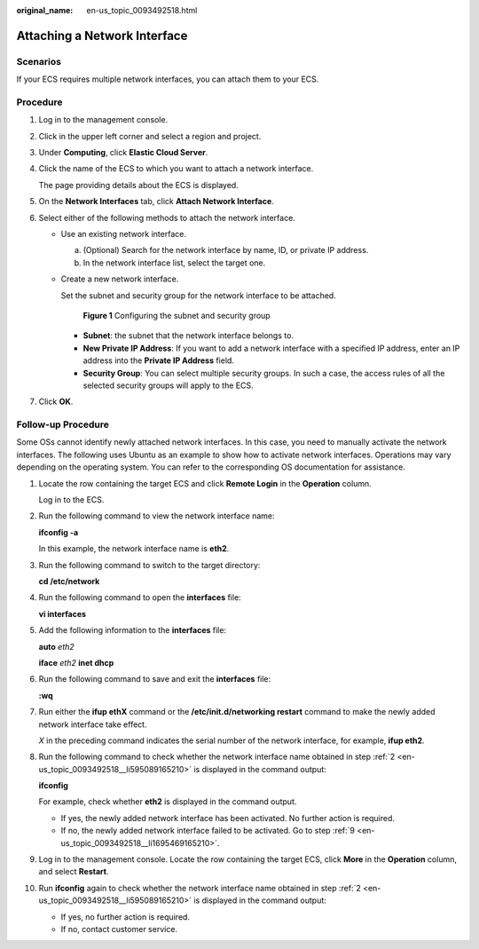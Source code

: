 :original_name: en-us_topic_0093492518.html

.. _en-us_topic_0093492518:

Attaching a Network Interface
=============================

Scenarios
---------

If your ECS requires multiple network interfaces, you can attach them to your ECS.

Procedure
---------

#. Log in to the management console.

#. Click |image1| in the upper left corner and select a region and project.

#. Under **Computing**, click **Elastic Cloud Server**.

#. Click the name of the ECS to which you want to attach a network interface.

   The page providing details about the ECS is displayed.

#. On the **Network Interfaces** tab, click **Attach Network Interface**.

#. Select either of the following methods to attach the network interface.

   -  Use an existing network interface.

      a. (Optional) Search for the network interface by name, ID, or private IP address.
      b. In the network interface list, select the target one.

   -  Create a new network interface.

      Set the subnet and security group for the network interface to be attached.


      .. figure:: /_static/images/en-us_image_0000002351500708.png
         :alt: **Figure 1** Configuring the subnet and security group

         **Figure 1** Configuring the subnet and security group

      -  **Subnet**: the subnet that the network interface belongs to.
      -  **New Private IP Address**: If you want to add a network interface with a specified IP address, enter an IP address into the **Private IP Address** field.
      -  **Security Group**: You can select multiple security groups. In such a case, the access rules of all the selected security groups will apply to the ECS.

#. Click **OK**.

Follow-up Procedure
-------------------

Some OSs cannot identify newly attached network interfaces. In this case, you need to manually activate the network interfaces. The following uses Ubuntu as an example to show how to activate network interfaces. Operations may vary depending on the operating system. You can refer to the corresponding OS documentation for assistance.

#. Locate the row containing the target ECS and click **Remote Login** in the **Operation** column.

   Log in to the ECS.

#. .. _en-us_topic_0093492518__li595089165210:

   Run the following command to view the network interface name:

   **ifconfig -a**

   In this example, the network interface name is **eth2**.

#. Run the following command to switch to the target directory:

   **cd /etc/network**

#. Run the following command to open the **interfaces** file:

   **vi interfaces**

#. Add the following information to the **interfaces** file:

   **auto** *eth2*

   **iface** *eth2* **inet dhcp**

#. Run the following command to save and exit the **interfaces** file:

   **:wq**

#. Run either the **ifup eth**\ **X** command or the **/etc/init.d/networking restart** command to make the newly added network interface take effect.

   *X* in the preceding command indicates the serial number of the network interface, for example, **ifup eth2**.

#. Run the following command to check whether the network interface name obtained in step :ref:`2 <en-us_topic_0093492518__li595089165210>` is displayed in the command output:

   **ifconfig**

   For example, check whether **eth2** is displayed in the command output.

   -  If yes, the newly added network interface has been activated. No further action is required.
   -  If no, the newly added network interface failed to be activated. Go to step :ref:`9 <en-us_topic_0093492518__li1695469165210>`.

#. .. _en-us_topic_0093492518__li1695469165210:

   Log in to the management console. Locate the row containing the target ECS, click **More** in the **Operation** column, and select **Restart**.

#. Run **ifconfig** again to check whether the network interface name obtained in step :ref:`2 <en-us_topic_0093492518__li595089165210>` is displayed in the command output:

   -  If yes, no further action is required.
   -  If no, contact customer service.

.. |image1| image:: /_static/images/en-us_image_0000002323933950.png
